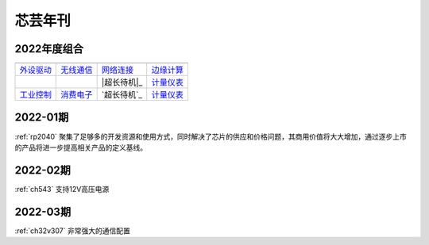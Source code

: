 .. _magazine:


芯芸年刊
-------------

2022年度组合
~~~~~~~~~~~~~

==================  ==================  ==================  ==================
|外设驱动|_          |无线通信|_         |网络连接|_          |边缘计算|_
------------------  ------------------  ------------------  ------------------
`外设驱动`_          `无线通信`_         `网络连接`_          `边缘计算`_
------------------  ------------------  ------------------  ------------------
|工业控制|_          |消费电子|_         |超长待机|_          `计量仪表`_
------------------  ------------------  ------------------  ------------------
`工业控制`_          `消费电子`_         `超长待机`_          `计量仪表`_
==================  ==================  ==================  ==================

.. |外设驱动| image:: images/esp32.png
.. _外设驱动: ../M/RP2040.html

.. |无线通信| image:: images/esp32.png
.. _无线通信: ../M/RP2040.html

.. |网络连接| image:: images/esp32.png
.. _网络连接: ../M/RP2040.html

.. |边缘计算| image:: images/esp32.png
.. _边缘计算: ../M/RP2040.html

.. |工业控制| image:: images/esp32.png
.. _工业控制: ../M/RP2040.html

.. |消费电子| image:: images/esp32.png
.. _消费电子: ../M/RP2040.html

.. |应用领域| image:: images/esp32.png
.. _应用领域: ../M/RP2040.html

.. |计量仪表| image:: images/esp32.png
.. _计量仪表: ../M/RP2040.html



.. contents::
    :local:

2022-01期
~~~~~~~~~~~~

:ref:`rp2040` 聚集了足够多的开发资源和使用方式，同时解决了芯片的供应和价格问题，其商用价值将大大增加，通过逐步上市的产品将进一步提高相关产品的定义基线。

2022-02期
~~~~~~~~~~~~

:ref:`ch543` 支持12V高压电源


2022-03期
~~~~~~~~~~~~

:ref:`ch32v307` 非常强大的通信配置
